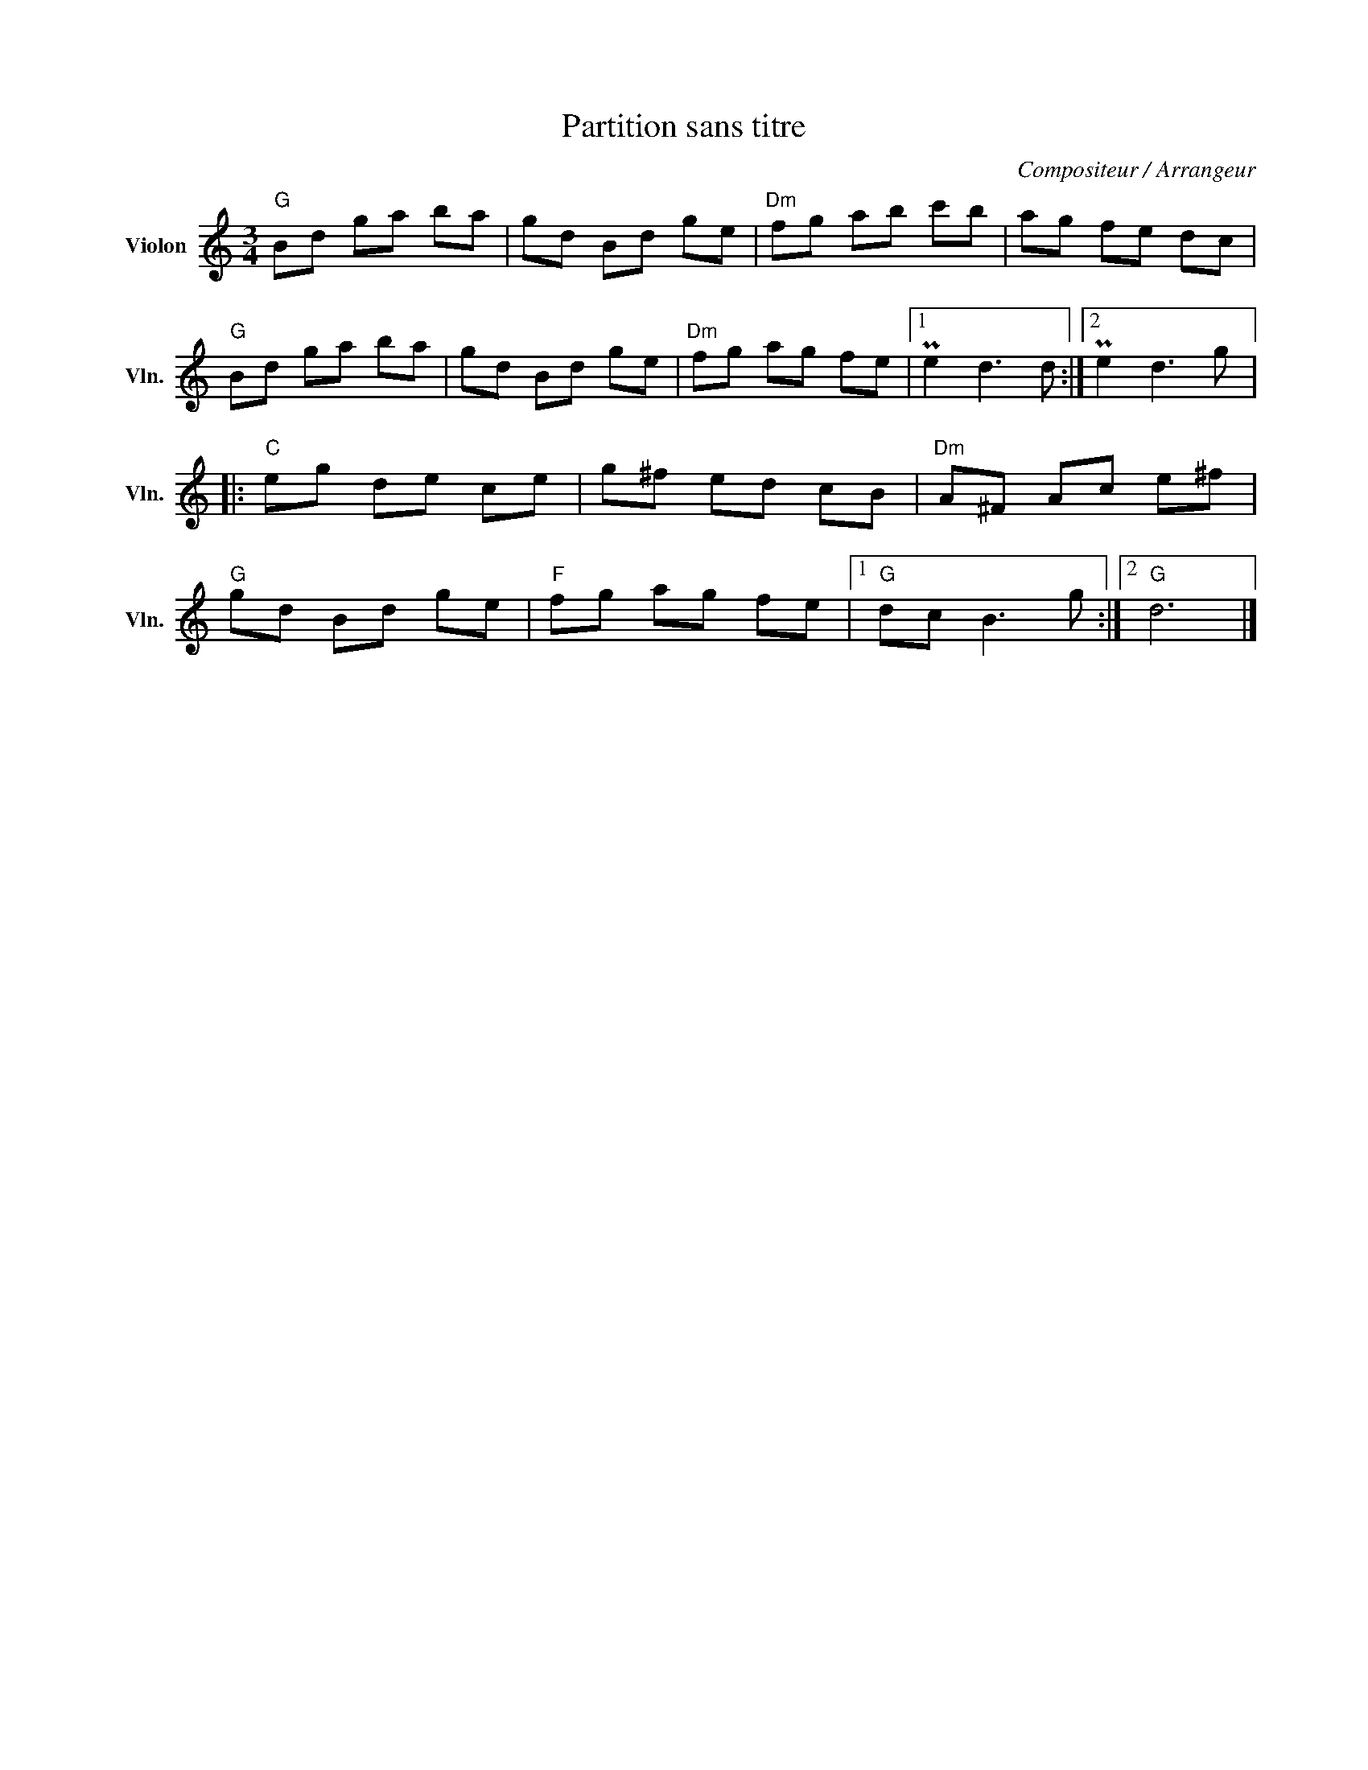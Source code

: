 X:1
T:Partition sans titre
C:Compositeur / Arrangeur
L:1/8
M:3/4
I:linebreak $
K:C
V:1 treble nm="Violon" snm="Vln."
V:1
"G" Bd ga ba | gd Bd ge |"Dm" fg ab c'b | ag fe dc |"G" Bd ga ba | gd Bd ge |"Dm" fg ag fe |1 %7
 Pe2 d3 d :|2 Pe2 d3 g |:"C" eg de ce | g^f ed cB |"Dm" A^F Ac e^f |"G" gd Bd ge |"F" fg ag fe |1 %14
"G" dc B3 g :|2"G" d6 |] %16
